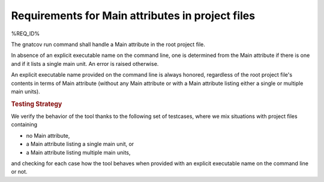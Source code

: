 Requirements for Main attributes in project files
=======================================================

%REQ_ID%

The gnatcov run command shall handle a Main attribute in the root
project file.

In absence of an explicit executable name on the command line, one is
determined from the Main attribute if there is one and if it lists a
single main unit. An error is raised otherwise.

An explicit executable name provided on the command line is always
honored, regardless of the root project file's contents in terms of
Main attribute (without any Main attribute or with a Main attribute
listing either a single or multiple main units).

.. rubric:: Testing Strategy

We verify the behavior of the tool thanks to the following set of
testcases, where we mix situations with project files containing

- no Main attribute,

- a Main attribute listing a single main unit, or

- a Main attribute listing multiple main units,

and checking for each case how the tool behaves when provided
with an explicit executable name on the command line or not.

.. qmlink:: TCIndexImporter

   *

